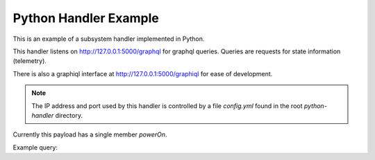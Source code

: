 Python Handler Example
======================

This is an example of a subsystem handler implemented in Python.

This handler listens on http://127.0.0.1:5000/graphql for
graphql queries. Queries are requests for state information (telemetry).

There is also a graphiql interface at http://127.0.0.1:5000/graphiql
for ease of development.

.. note::
   The IP address and port used by this handler is controlled by a file
   `config.yml` found in the root `python-handler` directory.

Currently this payload has a single member `powerOn`.

Example query:

.. code::
   {
       subsystem {
           powerOn
       }
   }
